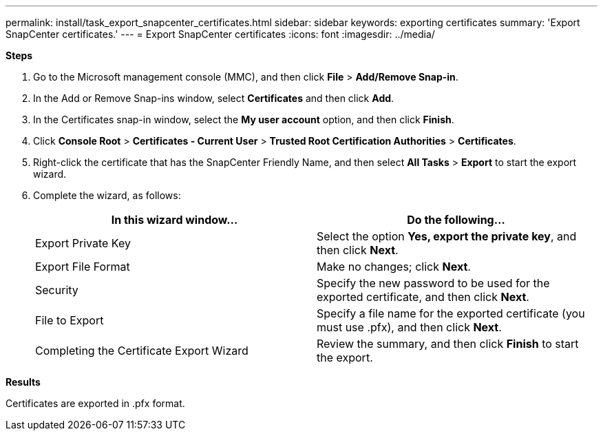 ---
permalink: install/task_export_snapcenter_certificates.html
sidebar: sidebar
keywords: exporting certificates
summary: 'Export SnapCenter certificates.'
---
= Export SnapCenter certificates
:icons: font
:imagesdir: ../media/

[.lead]

*Steps*

. Go to the Microsoft management console (MMC), and then click *File* > *Add/Remove Snap-in*.
. In the Add or Remove Snap-ins window, select *Certificates* and then click *Add*.
. In the Certificates snap-in window, select the *My user account* option, and then click *Finish*.
. Click *Console Root* > *Certificates - Current User* > *Trusted Root Certification Authorities* > *Certificates*.
. Right-click the certificate that has the SnapCenter Friendly Name, and then select *All Tasks* > *Export* to start the export wizard.
. Complete the wizard, as follows:
+
|===
| In this wizard window... | Do the following...

a|
Export Private Key
a|
Select the option *Yes, export the private key*, and then click *Next*.
a|
Export File Format
a|
Make no changes; click *Next*.
a|
Security
a|
Specify the new password to be used for the exported certificate, and then click *Next*.
a|
File to Export
a|
Specify a file name for the exported certificate (you must use .pfx), and then click *Next*.
a|
Completing the Certificate Export Wizard
a|
Review the summary, and then click *Finish* to start the export.
|===

*Results*

Certificates are exported in .pfx format.
